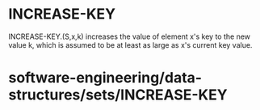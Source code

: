 * INCREASE-KEY

INCREASE-KEY.(S,x,k) increases the value of element x's key to the new
value k, which is assumed to be at least as large as x's current key
value.

* software-engineering/data-structures/sets/INCREASE-KEY
